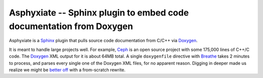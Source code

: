 ======================================================================
 Asphyxiate -- Sphinx plugin to embed code documentation from Doxygen
======================================================================

Asphyxiate is a Sphinx_ plugin that pulls source code documentation
from C/C++ via Doxygen_.

.. _Sphinx: http://sphinx.pocoo.org/
.. _Doxygen: http://doxygen.org/

It is meant to handle large projects well. For example, Ceph_ is an
open source project with some 175,000 lines of C++/C code. The
Doxygen_ XML output for it is about 64MB total. A single
``doxygenfile`` directive with Breathe_ takes 2 minutes to process,
and parses every single one of the Doxygen XML files, for no apparent
reason. Digging in deeper made us realize we might be `better off`_ with
a from-scratch rewrite.

.. _Ceph: http://ceph.newdream.net/
.. _Breathe: https://github.com/michaeljones/breathe
.. _`better off`: https://github.com/michaeljones/breathe/blob/1d15060a570e498b2eb8dac3ee10cc21dc998801/breathe/renderer/rst/doxygen/filter.py#L269
